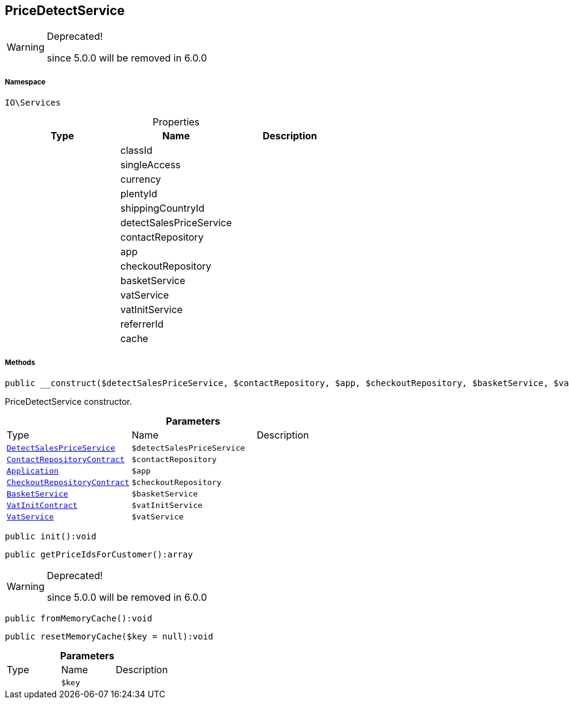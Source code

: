 :table-caption!:
:example-caption!:
:source-highlighter: prettify
:sectids!:
[[io__pricedetectservice]]
== PriceDetectService



[WARNING]
.Deprecated! 
====

since 5.0.0 will be removed in 6.0.0

====


===== Namespace

`IO\Services`





.Properties
|===
|Type |Name |Description

|
    |classId
    |
|
    |singleAccess
    |
|
    |currency
    |
|
    |plentyId
    |
|
    |shippingCountryId
    |
|
    |detectSalesPriceService
    |
|
    |contactRepository
    |
|
    |app
    |
|
    |checkoutRepository
    |
|
    |basketService
    |
|
    |vatService
    |
|
    |vatInitService
    |
|
    |referrerId
    |
|
    |cache
    |
|===


===== Methods

[source%nowrap, php]
----

public __construct($detectSalesPriceService, $contactRepository, $app, $checkoutRepository, $basketService, $vatInitService, $vatService):void

----

    





PriceDetectService constructor.

.*Parameters*
|===
|Type |Name |Description
|        xref:Miscellaneous.adoc#miscellaneous_services_detectsalespriceservice[`DetectSalesPriceService`]
a|`$detectSalesPriceService`
|

|        xref:Miscellaneous.adoc#miscellaneous_services_contactrepositorycontract[`ContactRepositoryContract`]
a|`$contactRepository`
|

|        xref:Miscellaneous.adoc#miscellaneous_services_application[`Application`]
a|`$app`
|

|        xref:Miscellaneous.adoc#miscellaneous_services_checkoutrepositorycontract[`CheckoutRepositoryContract`]
a|`$checkoutRepository`
|

|        xref:Miscellaneous.adoc#miscellaneous_services_basketservice[`BasketService`]
a|`$basketService`
|

|        xref:Miscellaneous.adoc#miscellaneous_services_vatinitcontract[`VatInitContract`]
a|`$vatInitService`
|

|        xref:Miscellaneous.adoc#miscellaneous_services_vatservice[`VatService`]
a|`$vatService`
|
|===


[source%nowrap, php]
----

public init():void

----

    







[source%nowrap, php]
----

public getPriceIdsForCustomer():array

----

[WARNING]
.Deprecated! 
====

since 5.0.0 will be removed in 6.0.0

====
    







[source%nowrap, php]
----

public fromMemoryCache():void

----

    







[source%nowrap, php]
----

public resetMemoryCache($key = null):void

----

    







.*Parameters*
|===
|Type |Name |Description
|
a|`$key`
|
|===


